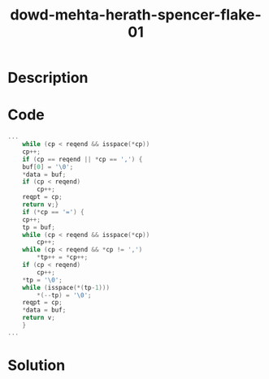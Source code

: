 :PROPERTIES:
:ID:        25dedb22-824b-4112-ae23-9b09e6126852
:ROAM_REFS: http://www.blackhat.com/presentations/bh-usa-02/bh-us-02-iss-sourceaudit.ppt
:END:
#+title: dowd-mehta-herath-spencer-flake-01
#+filetags: :vcdb:c:nosolution:

* Description

* Code
#+begin_src c
...
    while (cp < reqend && isspace(*cp))
	cp++;
    if (cp == reqend || *cp == ',') {
	buf[0] = '\0';
	*data = buf;
	if (cp < reqend)
	    cp++;
	reqpt = cp;
	return v;}
    if (*cp == '=') {
	cp++;
	tp = buf;
	while (cp < reqend && isspace(*cp))
	    cp++;
	while (cp < reqend && *cp != ',')
	    *tp++ = *cp++;
	if (cp < reqend)
	    cp++;
	*tp = '\0';
	while (isspace(*(tp-1)))
	    *(--tp) = '\0';
	reqpt = cp;
	*data = buf;
	return v;
    }
...

#+end_src

* Solution
#+begin_src c

#+end_src